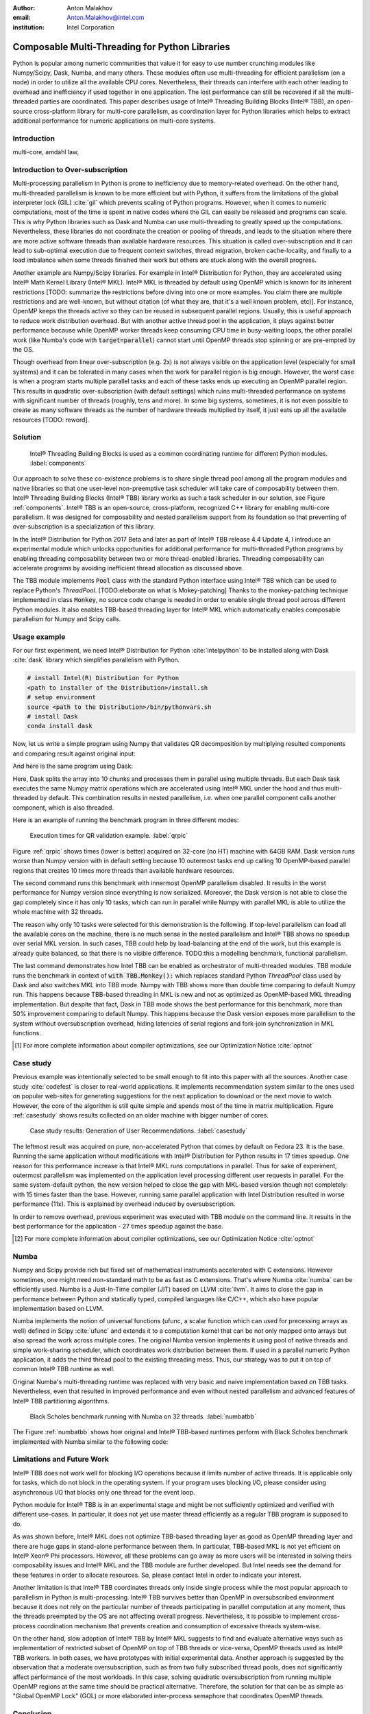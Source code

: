 :author: Anton Malakhov
:email: Anton.Malakhov@intel.com
:institution: Intel Corporation

-----------------------------------------------
Composable Multi-Threading for Python Libraries
-----------------------------------------------

.. class:: abstract

   Python is popular among numeric communities that value it for easy to use number crunching modules like Numpy/Scipy, Dask, Numba, and many others.
   These modules often use multi-threading for efficient parallelism (on a node) in order to utilize all the available CPU cores.
   Nevertheless, their threads can interfere with each other leading to overhead and inefficiency if used together in one application.
   The lost performance can still be recovered if all the multi-threaded parties are coordinated.
   This paper describes usage of Intel |R| Threading Building Blocks (Intel |R| TBB), an open-source cross-platform library for multi-core parallelism, as coordination layer for Python libraries which helps to extract additional performance for numeric applications on multi-core systems.

.. class:: keywords
   Multi-threading, GIL, Over-subscription, Parallel Computations, Parallelism, Multi-core, Dask, Joblib, Numpy, Scipy, Numba

Introduction
------------
multi-core, amdahl law, 

Introduction to Over-subscription
---------------------------------
Multi-processing parallelism in Python is prone to inefficiency due to memory-related overhead. On the other hand, multi-threaded parallelism is known to be more efficient but with Python, it suffers from the limitations of the global interpreter lock (GIL) :cite:`gil` which prevents scaling of Python programs. However, when it comes to numeric computations, most of the time is spent in native codes where the GIL can easily be released and programs can scale. This is why Python libraries such as Dask and Numba can use multi-threading to greatly speed up the computations. Nevertheless, these libraries do not coordinate the creation or pooling of threads, and leads to the situation where there are more active software threads than available hardware resources. This situation is called over-subscription and it can lead to sub-optimal execution due to frequent context switches, thread migration, broken cache-locality, and finally to a load imbalance when some threads finished their work but others are stuck along with the overall progress.

Another example are Numpy/Scipy libraries. For example in  Intel |R| Distribution for Python, they are accelerated using Intel |R| Math Kernel Library (Intel |R| MKL). Intel |R| MKL is threaded by default using OpenMP which is known for its inherent restrictions [TODO: summarize the restrictions before diving into one or more examples. You claim there are multiple restrictions and are well-known, but without citation (of what they are, that it's a well known problem, etc)]. For instance, OpenMP keeps the threads active so they can be reused in subsequent parallel regions. Usually, this is useful approach to reduce work distribution overhead. But with another active thread pool in the application, it plays against better performance because while OpenMP worker threads keep consuming CPU time in busy-waiting loops, the other parallel work (like Numba's code with :code:`target=parallel`) cannot start until OpenMP threads stop spinning or are pre-empted by the OS.

Though overhead from linear over-subscription (e.g. 2x) is not always visible on the application level (especially for small systems) and it can be tolerated in many cases when the work for parallel region is big enough. However, the worst case is when a program starts multiple parallel tasks and each of these tasks ends up executing an OpenMP parallel region. This results in quadratic over-subscription (with default settings) which ruins multi-threaded performance on systems with significant number of threads (roughly, tens and more). In some big systems, sometimes, it is not even possible to create as many software threads as the number of hardware threads multiplied by itself, it just eats up all the available resources [TODO: reword].


Solution
--------
.. figure:: components.png

   Intel |R| Threading Building Blocks is used as a common coordinating runtime for different Python modules. :label:`components`

Our approach to solve these co-existence problems is to share single thread pool among all the program modules and native libraries so that one user-level non-preemptive task scheduler will take care of composability between them. Intel |R| Threading Building Blocks (Intel |R| TBB) library works as such a task scheduler in our solution, see Figure :ref:`components`. Intel |R| TBB is an open-source, cross-platform, recognized C++ library for enabling multi-core parallelism. It was designed for composability and nested parallelism support from its foundation so that preventing of over-subscription is a specialization of this library.

In the Intel |R| Distribution for Python 2017 Beta and later as part of Intel |R| TBB release 4.4 Update 4, I introduce an experimental module which unlocks opportunities for additional performance for multi-threaded Python programs by enabling threading composability between two or more thread-enabled libraries. Threading composability can accelerate programs by avoiding inefficient thread allocation as discussed above.

The TBB module implements :code:`Pool` class with the standard Python interface using Intel |R| TBB which can be used to replace Python's *ThreadPool*. [TODO:eleborate on what is Mokey-patching] Thanks to the monkey-patching technique implemented in class :code:`Monkey`, no source code change is needed in order to enable single thread pool across different Python modules. It also enables TBB-based threading layer for Intel |R| MKL which automatically enables composable parallelism for Numpy and Scipy calls.


Usage example
-------------
For our first experiment, we need Intel |R| Distribution for Python :cite:`intelpython` to be installed along with Dask :cite:`dask` library which simplifies parallelism with Python.

.. code-block:: sh

    # install Intel(R) Distribution for Python
    <path to installer of the Distribution>/install.sh
    # setup environment
    source <path to the Distribution>/bin/pythonvars.sh
    # install Dask
    conda install dask

Now, let us write a simple program using Numpy that validates QR decomposition by multiplying resulted components and comparing result against original input:

.. code-block:: python
    :linenos:

    import time, numpy as np
    x = np.random.random((100000, 2000))
    t0 = time.time()
    q, r = np.linalg.qr(x)
    test = np.allclose(x, q.dot(r))
    assert(test)
    print(time.time() - t0)

And here is the same program using Dask:

.. code-block:: python
    :linenos:

    import time, dask, dask.array as da
    x = da.random.random((100000, 2000),
                   chunks=(10000, 2000))
    t0 = time.time()
    q, r = da.linalg.qr(x)
    test = da.all(da.isclose(x, q.dot(r)))
    assert(test.compute()) # threaded
    print(time.time() - t0)

Here, Dask splits the array into 10 chunks and processes them in parallel using multiple threads. But each Dask task executes the same Numpy matrix operations which are accelerated using Intel |R| MKL under the hood and thus multi-threaded by default. This combination results in nested parallelism, i.e. when one parallel component calls another component, which is also threaded.

Here is an example of running the benchmark program in three different modes:

.. code-block:: sh
    :linenos:

    python bench.py                   # Default MKL
    OMP_NUM_THREADS=1 python bench.py # Serial MKL
    python -m TBB bench.py            # Intel TBB mode

.. figure:: dask_qr_bench.png
   
   Execution times for QR validation example. :label:`qrpic`

Figure :ref:`qrpic` shows times (lower is better) acquired on 32-core (no HT) machine with 64GB RAM. Dask version runs worse than Numpy version with in default setting because 10 outermost tasks end up calling 10 OpenMP-based parallel regions that creates 10 times more threads than available hardware resources.

The second command runs this benchmark with innermost OpenMP parallelism disabled. It results in the worst performance for Numpy version since everything is now serialized. Moreover, the Dask version is not able to close the gap completely since it has only 10 tasks, which can run in parallel while Numpy with parallel MKL is able to utilize the whole machine with 32 threads.

The reason why only 10 tasks were selected for this demonstration is the following. If top-level parallelism can load all the available cores on the machine, there is no much sense in the nested parallelism and Intel |R| TBB shows no speedup over serial MKL version. In such cases, TBB could help by load-balancing at the end of the work, but this example is already quite balanced, so that there is no visible difference.
TODO:this a modelling benchmark, functional parallelism.

The last command demonstrates how Intel TBB can be enabled as orchestrator of multi-threaded modules. TBB module runs the benchmark in context of :code:`with TBB.Monkey():` which replaces standard Python *ThreadPool* class used by Dask and also switches MKL into TBB mode. Numpy with TBB shows more than double time comparing to default Numpy run. This happens because TBB-based threading in MKL is new and not as optimized as OpenMP-based MKL threading implementation. But despite that fact, Dask in TBB mode shows the best performance for this benchmark, more than 50% improvement comparing to default Numpy. This happens because the Dask version exposes more parallelism to the system without oversubscription overhead, hiding latencies of serial regions and fork-join synchronization in MKL functions.

.. [#] For more complete information about compiler optimizations, see our Optimization Notice :cite:`optnot`


Case study
----------

Previous example was intentionally selected to be small enough to fit into this paper with all the sources. Another case study :cite:`codefest` is closer to real-world applications. It implements recommendation system similar to the ones used on popular web-sites for generating suggestions for the next application to download or the next movie to watch. However, the core of the algorithm is still quite simple and spends most of the time in matrix multiplication. Figure :ref:`casestudy` shows results collected on an older machine with bigger number of cores.

.. figure:: case_study.png

    Case study results: Generation of User Recommendations. :label:`casestudy`

The leftmost result was acquired on pure, non-accelerated Python that comes by default on Fedora 23. It is the base. Running the same application without modifications with Intel |R| Distribution for Python results in 17 times speedup. One reason for this performance increase is that Intel |R| MKL runs computations in parallel. Thus for sake of experiment, outermost parallelism was implemented on the application level processing different user requests in parallel. For the same system-default python, the new version helped to close the gap with MKL-based version though not completely: with 15 times faster than the base. However, running same parallel application with Intel Distribution resulted in worse performance (11x). This is explained by overhead induced by oversubscription.

In order to remove overhead, previous experiment was executed with TBB module on the command line. It results in the best performance for the application - 27 times speedup against the base.

.. [#] For more complete information about compiler optimizations, see our Optimization Notice :cite:`optnot`

   
Numba
-----
Numpy and Scipy provide rich but fixed set of mathematical instruments accelerated with C extensions. However sometimes, one might need non-standard math to be as fast as C extensions. That's where Numba :cite:`numba` can be efficiently used. Numba is a Just-In-Time compiler (JIT) based on LLVM :cite:`llvm`. It aims to close the gap in performance between Python and statically typed, compiled languages like C/C++, which also have popular implementation based on LLVM.

Numba implements the notion of universal functions (ufunc, a scalar function which can used for precessing arrays as well) defined in Scipy :cite:`ufunc` and extends it to a computation kernel that can be not only mapped onto arrays but also spread the work across multiple cores. The original Numba version implements it using pool of native threads and simple work-sharing scheduler, which coordinates work distribution between them. If used in a parallel numeric Python application, it adds the third thread pool to the existing threading mess. Thus, our strategy was to put it on top of common Intel |R| TBB runtime as well.

Original Numba's multi-threading runtime was replaced with very basic and naive implementation based on TBB tasks. Nevertheless, even that resulted in improved performance and even without nested parallelism and advanced features of Intel |R| TBB partitioning algorithms.

.. figure:: numba_tbb.png

    Black Scholes benchmark running with Numba on 32 threads. :label:`numbatbb`

The Figure :ref:`numbatbb` shows how original and Intel |R| TBB-based runtimes perform with Black Scholes benchmark implemented with Numba similar to the following code:

.. code-block:: python
    :linenos:

    @nb.guvectorize('(f4[:],f4[:],f4[:],f4[:],f4[:]'\
                    ',f4[:])', '(),(),(),(),(),()',
                    nopython=True, target='parallel')
    def BlackScholes(S, X, T, V, C, P):
        q = V[0] * sqrt(T[0])
        d1 = (log(S[0]/X[0])+(R+.5*V[0]*V[0])*T[0])/q
        d2 = d1 - q
        n1 = cnd_numba(d1)
        n2 = cnd_numba(d2)
        e  = exp(-R[0] * T[0])
        C[0] = (S[0] * n1 - X[0] * e * n2)
        P[0] = (X[0] * e * (1.-n2) - S[0] * (1.-n1))


Limitations and Future Work
---------------------------
Intel |R| TBB does not work well for blocking I/O operations because it limits number of active threads. It is applicable only for tasks, which do not block in the operating system. If your program uses blocking I/O, please consider using asynchronous I/O that blocks only one thread for the event loop.

Python module for Intel |R| TBB is in an experimental stage and might be not sufficiently optimized and verified with different use-cases. In particular, it does not yet use master thread efficiently as a regular TBB program is supposed to do.

As was shown before, Intel |R| MKL does not optimize TBB-based threading layer as good as OpenMP threading layer and there are huge gaps in stand-alone performance between them. In particular, TBB-based MKL is not yet efficient on Intel |R| Xeon |R| Phi processors. However, all these problems can go away as more users will be interested in solving theirs composability issues and Intel |R| MKL and the TBB module are further developed. But Intel needs see the demand for these features in order to allocate resources. So, please contact Intel in order to indicate your interest.

Another limitation is that Intel |R| TBB coordinates threads only inside single process while the most popular approach to parallelism in Python is multi-processing. Intel |R| TBB survives better than OpenMP in oversubscribed environment because it does not rely on the particular number of threads participating in parallel computation at any moment, thus the threads preempted by the OS are not affecting overall progress. Nevertheless, it is possible to implement cross-process coordination mechanism that prevents creation and consumption of excessive threads system-wise.

On the other hand, slow adoption of Intel |R| TBB by Intel |R| MKL suggests to find and evaluate alternative ways such as implementation of restricted subset of OpenMP on top of TBB threads or vice-versa, OpenMP threads used as Intel |R| TBB workers. In both cases, we have prototypes with initial experimental data. Another approach is suggested by the observation that a moderate oversubscription, such as from two fully subscribed thread pools, does not significantly affect performance of the most workloads. In this case, solving quadratic oversubscription from running multiple OpenMP regions at the same time should be practical alternative. Therefore, the solution for that can be as simple as "Global OpenMP Lock" (GOL) or more elaborated inter-process semaphore that coordinates OpenMP threads. 


Conclusion
----------
This paper described the issues of multi-threaded programs and libraries such as GIL, over-subscription, and threading composability. These issues affect performance of Python libraries and frameworks such as Numpy, Scipy, and Numba. Suggested solution is to use a common threading runtime such as Intel |R| TBB which limits number of threads in order to prevent oversubscription and coordinates parallel execution of independent program modules. Python module for Intel |R| TBB was implemented to substitute Python's ThreadPool implementation and switch Intel |R| MKL into TBB-based mode. The examples mentioned in the paper show promising results where thanks to nested parallelism and TBB threading mode, the best performance was achieved. Intel |R| TBB along with the Python module are avaiable in open-source :cite:`opentbb` for different platforms and architectures while Intel |R| Distribution for Python accelerated with Intel |R| MKL is available for free as stand-alone package :cite:`intelpy` and on anaconda.org/intel chanel. Therefore, everyone are welcome to try it out and provide feedback, bug reports, and feature requests.

References
----------
.. [ParUniv] Vipin Kumar E.K. *A Tale of Two High-Performance Libraries*,
             The Parallel Universe Magazine, Special Edition, 2016.
             https://software.intel.com/en-us/intel-parallel-universe-magazine

.. figure:: opt-notice-en_080411.png
   :figclass: b
.. |C| unicode:: 0xA9 .. copyright sign
   :ltrim:
.. |R| unicode:: 0xAE .. registered sign
   :ltrim:
